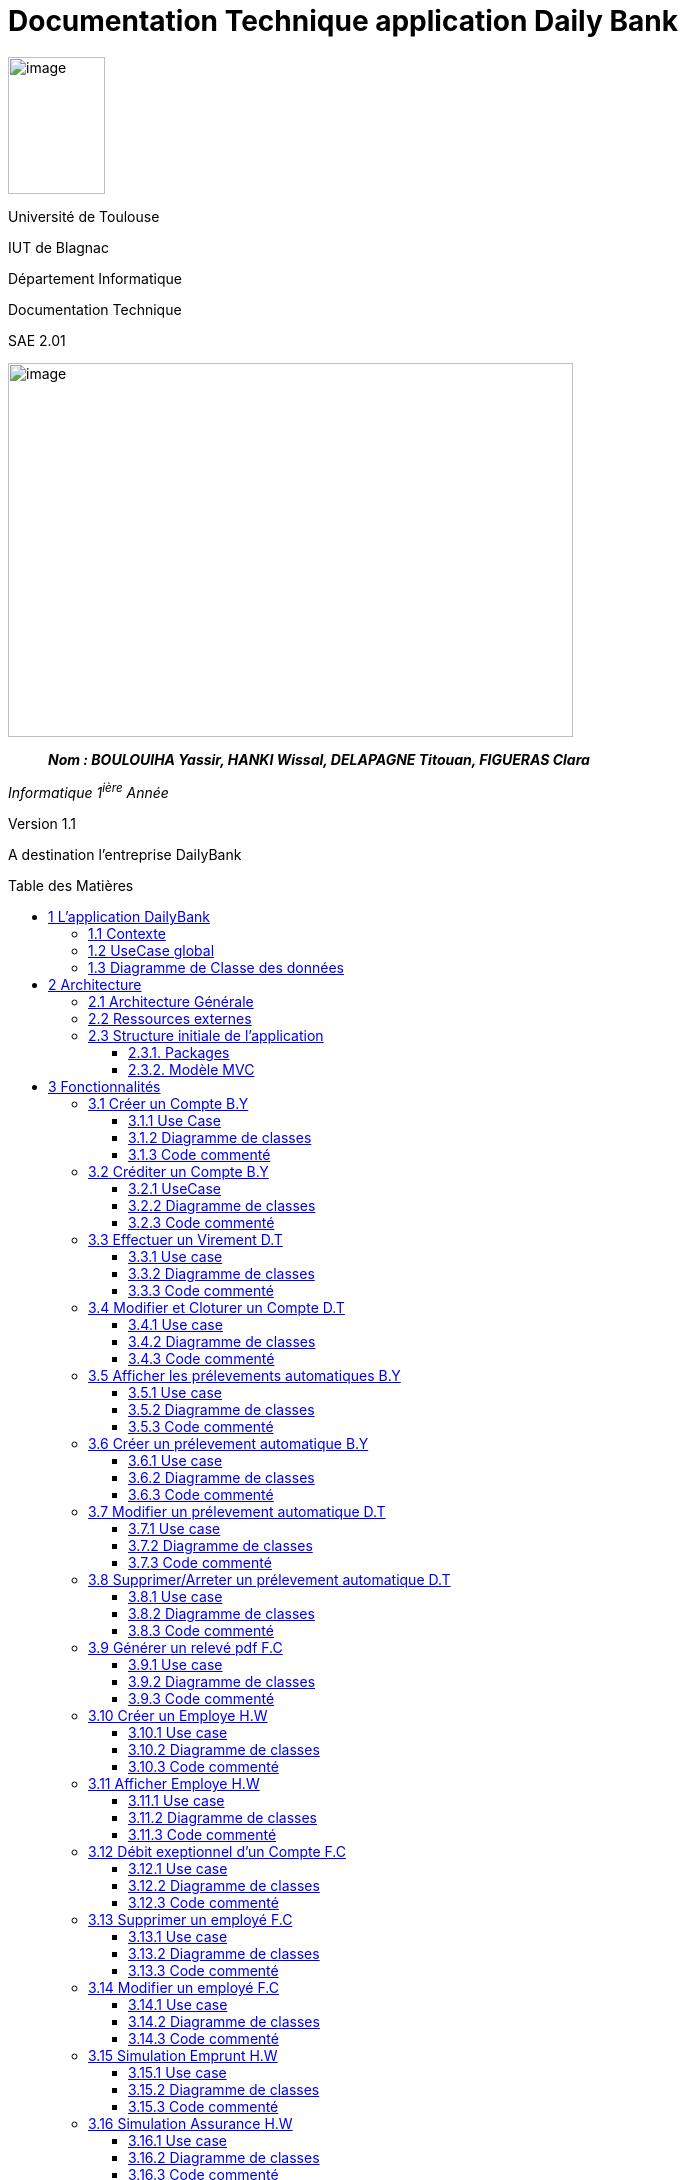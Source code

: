 :toc: preamble
:toc-title: Table des Matières
:toclevels: 4
:img: ../media/
:docTech: {img}DocTech/
:useCases: {docTech}UseCase/
:diagClass: {docTech}DigClasse/
:autre: {docTech}/Autre/
= Documentation Technique application Daily Bank


image:{img}image_univ.jpg[image,width=97,height=137]

Université de Toulouse

IUT de Blagnac

Département Informatique

Documentation Technique

SAE 2.01

image:{img}image_doc_tech.jpg[image,width=565,height=374]

____
*_Nom : BOULOUIHA Yassir, HANKI Wissal, DELAPAGNE Titouan, FIGUERAS
Clara_*
____

_Informatique 1^ière^ Année_

Version 1.1

A destination l'entreprise DailyBank

== 1 L'application DailyBank

=== 1.1 Contexte

L'application DailyBank répond au besoin croissant de compétitivité des agences bancaires. En effet, de nos jours, les banques se numérisent de plus en plus et, afin de rester attrayantes auprès de jeunes consommateurs, les banques traditionnelles se doivent de se doter d'une application mobile pratique, esthétique et ergonomique. L’entreprise DailyBank, comme beaucoup d'autres, doit restructurer son réseau pour s'intégrer dans une stratégie de différenciation.

Ainsi, fin avril 2024, l'agence DailyBank a contacté notre équipe pour moderniser leur application bancaire déjà existante, devenue obsolète. L'objectif principal du projet est de rectifier les lacunes actuelles de l'application, d'assurer la sécurité des données stockées et de redynamiser DailyBank avec cet outil, aujourd'hui essentiel à toute agence moderne. Il nous faut donc développer plusieurs fonctionnalités pour répondre a ce besoin croissant de modernité.

=== 1.2 UseCase global

L'application DailyBank permet de gérer une agence bancaire. Elle dispose donc de différents profils utilisateurs et de différents cas d'utilisation.

=== 1.3 Diagramme de Classe des données



== 2 Architecture

=== 2.1 Architecture Générale

L’application sera déployée sur toutes les machines des employés (guichetiers et chefs d’agences) dans toutes les agences. L’application utilise Java 1.8, JavaFX pour l’interface et se connecte à une base de données Oracle.

=== 2.2 Ressources externes

Le fichier `.jar` permet l’exécution par l’utilisateur de l’application. Réferrez-vous à la documentation utilisateur pour connaître les différentes fonctionnalités du point de vue de l’utilisateur. Une base de données Oracle est utilisée par cette application, la connexion est établie dans la classe LogToDatabase.java, package "model.orm".

L'application utilise le framework javafx toute modification de celle-ci requiert l'acquisition préalable de ce dernier. 

=== 2.3 Structure initiale de l'application

==== 2.3.1. Packages

Les packages : dans `src/main/java`

* `application`

** DailyBank : `main()` de départ
* `application.control`

** Contrôleurs de dialogue et accès aux données : gestion des fonctions
de l’application. Deux rôles majeurs :

*** Réalise les actions concrètes : accès BD, faire un calcul complexe,
générer un fichier, …​
*** Ouvre les autres fenêtres nécessaires : gestion du dialogue.
* `application.view`

** Contrôleurs associés aux vues fxml.

*** Gestion de la vue affichée : contrôle des saisies réalisées,
messages d’erreurs pour les contrôles de surface, appel du contrôleur de
dialogue pour réaliser les actions concrètes.
* `application.tools`

** Utilitaires pour `application.view` et `application.control`
* `model.data`

** Classes java mappant les table de la BD. Une table ⇒ 1 classe. On
peut en ajouter (classes pour jointures, …​)
* `model.orm`

** Classes d’accès physiques à la BD. Une table ⇒ 1 classe offrant
différentes méthodes pour accéder à la table : select, insert, delete,
update, appel de procédure stockée (elles sont données). On peut en
ajouter.
* `model.exception`

** Classes des exceptions spécifiques d’accès à la BD, levées par les
classes de `model.orm`

Les views fxml : dans `src/main/resources`.

* `application.view`

** Vues de l’application : fichiers fxml
** Fichier css

[[_et_mvc]]
==== 2.3.2. Modèle MVC

Si on prend le modèle MVC pour l’application entière, on a :

* Modèle :

** `model.orm` : le "vrai" modèle : "contient" les données gérées dans
l’application, via une BD Oracle.
** `model.data` : classes nécessaires pour transporter les données
* Vue :

** `application.view` : toutes les parties visibles de l’utilisateur,
sans accès aux données, sans calculs/action concrète, sans accès les
unes aux autres
* Contrôleur :

** `application.control` : classes de contrôle du "déroulement"

*** Routage entre fenêtres
*** Accès aux données lorsque de besoin + calculs + accès fichiers + …​

Le reste est juste de l’organisation de code :

* `model.exception` : pour ne pas mélanger classes de code et classes
d’exception
* `application.tools` : pour isoler des classes utilisées à plusieurs
endroits et qui sont utilitaires par rapport aux objectifs de
l’application.

== 3 Fonctionnalités

=== 3.1 Créer un Compte B.Y

==== 3.1.1 Use Case

image:{useCases}CreerCompte.png[UCCreerCompte]

Les utilisateurs concernés par cette fonctionnalité sont le Guichetier et le chef d'Agence.

==== 3.1.2 Diagramme de classes

image:{diagClass}CreerCompte.png[DCCreerCompte]

La classe utilisée pour inserer un compte sur la base de données est la classe `CompteCourant`.

* application.control :  
** `ComptesManagement`
** `CompteEditorPane`

* application.view :
** `ComptesManagementViewController`
** `CompteEditorPaneViewController`

* model.data :
** `CompteCourant`

* model.orm :
** `LogToDataBase`

==== 3.1.3 Code commenté

La fonctionnalité de création de compte est principalement codée dans la fonction `creerNouveauCompte()` de la classe `ComptesManagement`. Cette fonction permet d'insérer un compte dans la base de données en effectuant une première requête pour récupérer le plus grand ID de compte présent dans la table `CompteCourant`, puis en ajoutant 1 pour générer l'ID du nouveau compte à insérer. Ensuite, la seconde requête permet d'insérer le compte dans la base de données. Après cela, la méthode `reloadList()` de la classe `ComptesManagementViewController` est appelée pour recharger la liste des comptes présents dans la fenêtre, permettant ainsi à l'utilisateur de voir et d'interagir directement avec le nouveau compte. après sa création.

`ComptesManagementViewController` va donc appeler `creerNouveauCompte()` de la classe `ComptesManagement` lorsque l'utilisateur cliquera sur "Nouveau Compte" (`ComptesManagementViewController.doNouveauCompte()`). `creerNouveauCompte()` affichera la page permettant de renseigner les informations du nouveau compte en appelant `doCompteEditorDialog()` de la classe `CompteEditorPane`, qui à son tour retourne l'appel de `displayDialog()` de la classe `CompteEditorPaneViewController`, affichant ainsi réellement la fenêtre d'ajout de compte.



=== 3.2 Créditer un Compte B.Y

==== 3.2.1 UseCase

image:{useCases}CrediterCompte.png[UCCrediterCompte]

Les utilisateurs concernés par cette fonctionnalité sont le Guichetier et le chef d'Agence.

==== 3.2.2 Diagramme de classes

image:{diagClass}Operation.png[DCOperation]

La classe utilisée pour créditer un compte est la classe `Operation`.

Répartition des classes utilisées dans les packages :

* application.control :  
** `OperationsManagement`
** `OperationEditorPane`

* application.view :
** `OperationsManagementViewController`
** `OperationEditorPaneViewController`

* model.data :
** `Operation`

* model.orm :
** `LogToDataBase`

==== 3.2.3 Code commenté

Pour créditer un compte, j'ai d'abord complété la fonction `displayDialog()` dans la classe `OperationEditorPaneViewController`, en particulier pour le cas "CREDIT" du switch case. Cette fonction affiche une fenêtre permettant de récupérer les informations relatives au crédit. Une fois les informations saisies, cette fonction retourne l'opération sous forme d'un objet de type `Operation`.

Le cœur du processus se trouve dans la fonction `enregistrerCredit()` de la classe OperationManagement. Cette fonction reçoit l'opération de crédit à enregistrer via la méthode `doOperationEditorDialog()` de la classe `OperationEditorPane`, qui appelle en retour la fonction `displayDialog()` mentionnée précédemment.

La fonction `enregistrerCredit()` crée une connexion à la base de données à l'aide de la classe LogToDataBase. Dans un premier temps, elle exécute une requête pour obtenir le plus grand ID d'opération présent dans la table `Operation` et ajoute 1, ce qui permet de déterminer l'ID de la nouvelle opération à insérer. Ensuite, elle exécute une deuxième requête pour insérer l'opération de crédit dans la base de données en utilisant les informations contenues dans l'objet `Operation` récupéré. 

=== 3.3 Effectuer un Virement D.T

==== 3.3.1 Use case

image:{useCases}Virement.png["UCVirement"]

Les utilisateurs pouvant opérer un virement sont le Chef d'agence et le Guichetier.

==== 3.3.2 Diagramme de classes

image:{diagclass}Virement.png["DCVirement"]

Les classes utilisées pour effectuer un virement sont les classes CompteCourant et Client.

* application.control :
** `OperationsManagement`
** `VirementEditorPane`
** `DestPickerPane`

* application.view :
** `OperationsManagementViewController`
** `VirementEditorPaneViewController`
** `DestPickerPaneViewController`

* model.data :
** `CompteCourant`
** `Client`

* model.orm :
** `LogToDataBase`

==== 3.3.3 Code commenté

Effectuer un virement est l'une des trois options d'opérations d'un compte. Ainsi La première classe utilisée est `OperationsManagementViewController`. Celle-ci dispose de la methode `doAutre()` lié par le FXML au bouton `Virement depuis ce Compte`. La méthode appelle ensuite `enregistrerVirement()` de la classe `OperationsManagement`.

La méthode `enregistrerVirement()` effectue deux tâches, elle ouvre d'abord une nouvelle instance de `VirementEditorPane`, utilise sa methode `doOperationEditorDialog()` qui elle-même appelle `DisplayDialog()` de la classe `VirementEditorPaneViewController` qui permet d'afficher une fenêtre ou l'on sélectionnera le montant et le compte destinataire. `enregistrerVirement()` se sert ensuite de ces deux données pour effectuer le virement sur la base de données.

Afin de selectionner le compte destinataire du virement la fenêtre `VirementEditorPaneViewController` comprends un bouton lié à la méthode `doChoice`. Celle ci appelle la méthode `chooseDest()` de `VirementEditorPane` qui crée une instance de `DestPickerPane`. Cette classe et `DestPickerPaneViewController` servent à selectionner le compte destinataire parmis tous les clients.

La classe `DestPickerPane` dispose, d'un constructeur permettant de load le fxml de la fenêtre, également de la méthode `chooseDestDialog()` qui appelle simplement `displayDialog()` du controller `DestPickerPaneViewController` permettant d'afficher la fenêtre de choix. La classe dispose aussi de `getlisteComptes()` permettant d'obtenir une `ArrayList` contenant tous les clients de l'agence. Enfin `DestPickerPane` possède une méthode `getComptesDunClient()` qui permet non seulement, d'obtenir une `ArrayList` des ComptesCourants d'un client, mais `Override` également le `toString()` de ces `CompteCourants` pour permettre un meilleur affichage.

Enfin la classe `DestPickerPaneViewController` est très similaire a `ClientsManagement`. Les différences sont que `DestPickerPaneViewController`:

* affiche tous les comptes avec leur client et non simplement les clients
* ne permet pas de créer, modifier, ou désactiver les clients
* permet uniquement la selection d'un compte

=== 3.4 Modifier et Cloturer un Compte D.T

==== 3.4.1 Use case

image:{usecases}ModifierEtCloturerCompte.png["UCModifier"]

Les utilisateurs pouvant Modifier et Cloturer un compte sont le Chef d'agence et le Guichetier.

==== 3.4.2 Diagramme de classes

image:{diagClass}CreerCompte.png[DCCreerCompte]

La classe utilisée pour inserer un compte sur la base de données est la classe `CompteCourant`.

* application.control :  
** `ComptesManagement`
** `CompteEditorPane`

* application.view :
** `ComptesManagementViewController`
** `CompteEditorPaneViewController`

* model.data :
** `CompteCourant`

* model.orm :
** `LogToDataBase`

==== 3.4.3 Code commenté

L'objectif de cette fonctionnalité est de créer une fenêtre similaire à celle servant à créer le compte ou la possibilité de modifier les informations autre que le découvert autorisé est impossible. La fenêtre devait également permettre d'ouvrir ou cloturer un compte.

J'ai d'abord dû modifier la classe `ComptesManagementViewController` dans laquelle j'ai créé la méthode `doModifier()`. Celle-ci est liée au bouton `btnModifierCompte` du fichier FXML de la fenêtre `comptemanagement.fxml`. La méthode `doModifier()` se contente de récupérer le compte sélectionné par l'utilisateur et de l'utiliser pour appeler la méthode `editerCompte(CompteCourant cpt)` de la classe `CompteManagement` avec le compte sélectionné en paramêtre.

La méthode `editerCompte()` s'occupera de deux choses, d'abord elle créera un `CompteEditorPane` dont elle appelera la méthode `doCompteEditorDialog()`. Ensuite, après avoir récuperé les données modifiées retournées, elle s'occupera d'enregistrer ces modifications dans la base de données.

La méthode `doCompteEditorDialog()` est dans la classe `CompteEditorPane` et se contente d'appeler la méthode `displayDialog()` de la classe `CompteEditorPaneViewController`.

Enfin la méthode `displayDialog()` remplit les champs avec les données du compte à modifier et désactive les champs qui ne sont pas nécessaires. Lorsque la fenêtre est fermée les données entrées sont récupérée ou non selon si l'utilisateur utilise `annuler` ou `modifier`.



=== 3.5 Afficher les prélevements automatiques B.Y

==== 3.5.1 Use case

image:{usecases}AfficherPrelevement.png["UCAffPrelev"]

Les utilisateurs pouvant afficher les prélèvements automatiques d'un compte sont le Chef d'agence et le Guichetier.


==== 3.5.2 Diagramme de classes

image:{diagClass}Prelevement.png[DCprelevement]

La classe utilisée pour stocker et afficher un prélèvement est la classe `Prelevement`.

* application.control :  
** `PrelevementsManagement`

* application.view :
** `PrelevementsManagementViewController`

* model.data :
** `Prelevement`

* model.orm :
** `Access_BD_Prelevement`

==== 3.5.3 Code commenté

Pour mettre en place cete fonctionnalité un nouveau fxml `prelevementsmanager.fxml` représentant la fenêtre de gestion des prélevements a été crée, le controller de ce fichier fxml est `PrelevementsManagementViewController`.

Le code permettant d'afficher les prélèvements du compte selectionné se situe dans la classe `PrelevementsManagementViewController` plus particulièrement la méthode `loadList()` qui charge les prélevements à l'aide de la fonction `getPrelevements(CompteCourant cpt)` de la classe `Access_BD_Prelevement`. 

La fonction `getPrelevements(CompteCourant cpt)` recupère les prélèvements liés au compte passé en parametre et retourne une ArrayList de contenant ces mêmes prélèvements (des objets de type `Prelevement`). Si aucun prélèvement n'est trouvé la fonction retourne une ArrayList de prélèvements vide.

Un bouton "Voir Prélèvements" a été ajouté juste en dessous du bouton déjà existant "Voir Opérations" dans le fxml `comptesmanagement.fxml`, l'évènement `doVoirPrelevements()` a été ajouté au controller `ComptesManagementViewController`, cet évenement est lié au clic du bouton "Voir Prélèvemens" nouvellement ajouté .

Lorsque le bouton "Voir Prélèvements" est cliqué l'appel des différentes fonctions et classes précedamment expliquées est fait via `doVoirPrelevements()`

[source,java,linenums]
----
@FXML
private void doVoirPrelevements() {
	int selectedIndice = this.lvComptes.getSelectionModel().getSelectedIndex();
	if (selectedIndice >= 0) {
		CompteCourant cpt = this.oListCompteCourant.get(selectedIndice);
		PrelevementsManagement p = new PrelevementsManagement(this.containingStage, this.dailyBankState,
				this.clientDesComptes, cpt);
		p.doPrelevementManagementDialog();
	}
}
----

Ce code enregistre le compte qui est selectionné parmi la liste affichée dans la variable `cpt`, ce qui permettra de passer cpt en parametre pour instancier un objet de la classe `PrelevementsManagement` qui preparera la fenetre à afficher en fonction du compte donné. Puis `p.doPrelevementManagementDialog()` va afficher la fenetre en appellant la méthode `displayDialog()` de la classe `PrelevementsManagementViewController`.

=== 3.6 Créer un prélevement automatique B.Y 

==== 3.6.1 Use case
==== 3.6.2 Diagramme de classes
==== 3.6.3 Code commenté

=== 3.7 Modifier un prélevement automatique D.T

==== 3.7.1 Use case
==== 3.7.2 Diagramme de classes
==== 3.7.3 Code commenté

=== 3.8 Supprimer/Arreter un prélevement automatique D.T
==== 3.8.1 Use case
==== 3.8.2 Diagramme de classes
==== 3.8.3 Code commenté


=== 3.9 Générer un relevé pdf F.C

==== 3.9.1 Use case
==== 3.9.2 Diagramme de classes
==== 3.9.3 Code commenté


=== 3.10 Créer un Employe H.W

==== 3.10.1 Use case
image:{usecases}usecasecreeremploye.png[UCCrediterCompte]

La classe utilisée pour inserer un compte sur la base de données est la classe `Employe`.

==== 3.10.2 Diagramme de classes


* application.control :  
** `EmployeManagement`
** `EmployeEditorPane`

* application.view :
** `EmployeManagementViewController`
** `EmployeEditorPaneViewController`

* model.data :
** `Employe`

* model.orm :
** `Acces_BD_Employe`

==== 3.10.3 Code commenté

Pour afficher la liste des employés dans cette application, j'ai d'abord créé les classes : `EmployeManagement`, `EmployeEditorPane`, `EmployeManagementViewController` et `EmployeEditorPaneViewController`. Lorsqu'un utilisateur souhaite crée  un nouveau employé (en utilisant la méthode `nouveauEmploye()`), il ajoute un employe apres avor remplir le champs qui correspond au nom, prénom, etc... dans les champs de texte appropriés.



=== 3.11 Afficher Employe H.W

==== 3.11.1 Use case
image:{useCases}AfficherEmploye.png[UCCrediterCompte]

Les utilisateurs concernés par cette fonctionnalité sont les chefs d'Agence.


==== 3.11.2 Diagramme de classes



La classe utilisée pour créer un employe est la classe `Employe`.

Répartition des classes utilisées dans les packages :

* application.control :  
** `EmployeManagement`
** `EmployeEditorPane`

* application.view :
** `EmployeManagementViewController`
** `EmployeEditorPaneViewController`

* model.data :
** `Employe`

* model.orm :
  ** `Access_BD_Employe`

==== 3.11.3 Code commenté

Pour afficher la liste des employés dans cette application, j'ai d'abord créé les classes : `EmployeManagement`, `EmployeEditorPane`, `EmployeManagementViewController` et `EmployeEditorPaneViewController`. Lorsqu'un utilisateur souhaite rechercher des employés (en utilisant la méthode `doRechercher()`), il peut entrer un nom ou un prénom dans les champs de texte appropriés. Ensuite, la méthode appelle `cmDialogController.getlisteEmployes()` pour récupérer la liste des employés correspondant aux critères de recherche.

J'ai également utilisé la liste observable des employés `oListEmploye` pour stocker les objets de type `Employe`. Cette liste permet de lier dynamiquement ces données à un composant d'interface utilisateur comme `ListView`, assurant ainsi que toute modification de la liste est automatiquement reflétée dans l'interface utilisateur.

=== 3.12 Débit exeptionnel d'un Compte F.C

==== 3.12.1 Use case
==== 3.12.2 Diagramme de classes
==== 3.12.3 Code commenté

=== 3.13 Supprimer un employé F.C

==== 3.13.1 Use case
==== 3.13.2 Diagramme de classes
==== 3.13.3 Code commenté

=== 3.14 Modifier un employé F.C

==== 3.14.1 Use case
==== 3.14.2 Diagramme de classes
==== 3.14.3 Code commenté

=== 3.15  Simulation Emprunt H.W

==== 3.15.1 Use case
==== 3.15.2 Diagramme de classes
==== 3.15.3 Code commenté

=== 3.16 Simulation Assurance H.W

==== 3.16.1 Use case
==== 3.16.2 Diagramme de classes
==== 3.16.3 Code commenté


=== 3.17 Supprimer Compte ????????